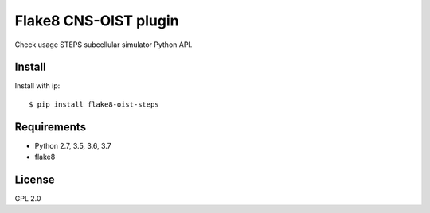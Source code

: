 Flake8 CNS-OIST plugin
======================
Check usage STEPS subcellular simulator Python API.

Install
-------
Install with ip::

    $ pip install flake8-oist-steps

Requirements
------------
- Python 2.7, 3.5, 3.6, 3.7
- flake8

License
-------
GPL 2.0

